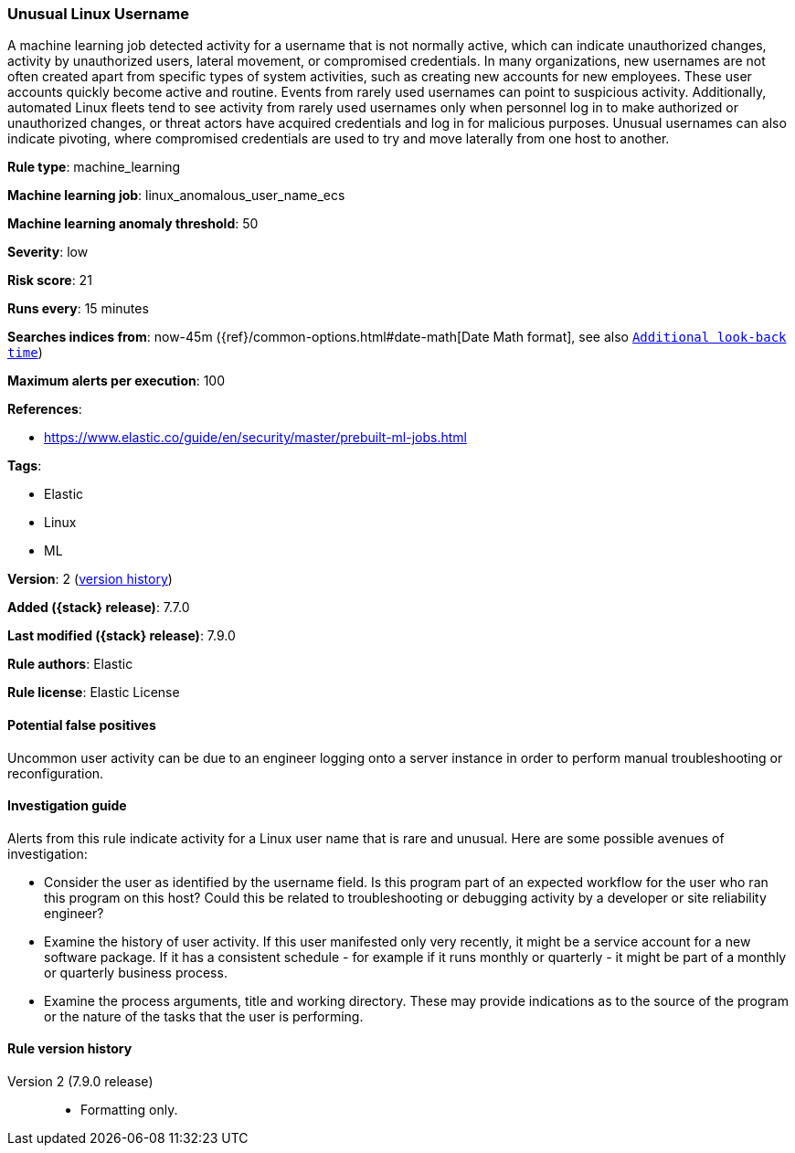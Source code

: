 [[unusual-linux-username]]
=== Unusual Linux Username

A machine learning job detected activity for a username that is not normally
active, which can indicate unauthorized changes, activity by unauthorized users,
lateral movement, or compromised credentials. In many organizations, new
usernames are not often created apart from specific types of system activities,
such as creating new accounts for new employees. These user accounts quickly
become active and routine. Events from rarely used usernames can point to
suspicious activity. Additionally, automated Linux fleets tend to see activity
from rarely used usernames only when personnel log in to make authorized or
unauthorized changes, or threat actors have acquired credentials and log in for
malicious purposes. Unusual usernames can also indicate pivoting, where
compromised credentials are used to try and move laterally from one host to
another.

*Rule type*: machine_learning

*Machine learning job*: linux_anomalous_user_name_ecs

*Machine learning anomaly threshold*: 50


*Severity*: low

*Risk score*: 21

*Runs every*: 15 minutes

*Searches indices from*: now-45m ({ref}/common-options.html#date-math[Date Math format], see also <<rule-schedule, `Additional look-back time`>>)

*Maximum alerts per execution*: 100

*References*:

* https://www.elastic.co/guide/en/security/master/prebuilt-ml-jobs.html

*Tags*:

* Elastic
* Linux
* ML

*Version*: 2 (<<unusual-linux-username-history, version history>>)

*Added ({stack} release)*: 7.7.0

*Last modified ({stack} release)*: 7.9.0

*Rule authors*: Elastic

*Rule license*: Elastic License

==== Potential false positives

Uncommon user activity can be due to an engineer logging onto a server instance in order to perform manual troubleshooting or reconfiguration.

==== Investigation guide

Alerts from this rule indicate activity for a Linux user name that is rare and
unusual. Here are some possible avenues of investigation:

* Consider the user as identified by the username field. Is this program part
of an expected workflow for the user who ran this program on this host? Could
this be related to troubleshooting or debugging activity by a developer or site
reliability engineer?
* Examine the history of user activity. If this user manifested only very
recently, it might be a service account for a new software package. If it has a
consistent schedule - for example if it runs monthly or quarterly - it might be
part of a monthly or quarterly business process.
* Examine the process arguments, title and working directory. These may provide
indications as to the source of the program or the nature of the tasks that the
user is performing.

[[unusual-linux-username-history]]
==== Rule version history

Version 2 (7.9.0 release)::
* Formatting only.
